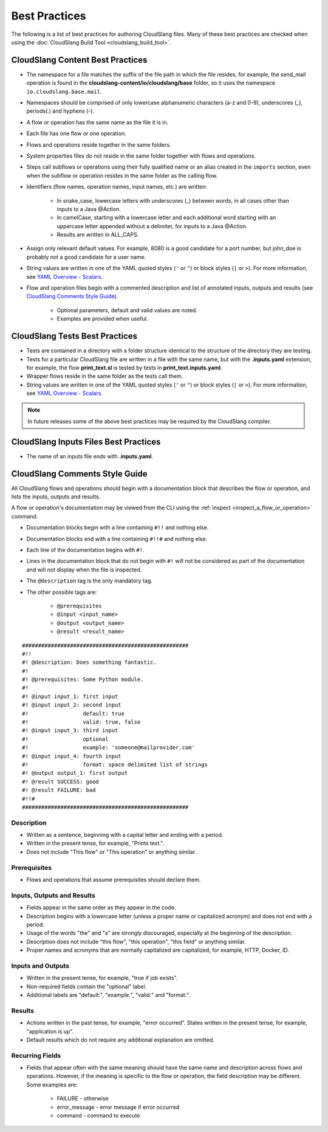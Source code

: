 Best Practices
++++++++++++++

The following is a list of best practices for authoring CloudSlang
files. Many of these best practices are checked when using the
:doc:`CloudSlang Build Tool <cloudslang_build_tool>`.

.. _cloudslang_content_best_practices:

CloudSlang Content Best Practices
=================================

-  The namespace for a file matches the suffix of the file path in which
   the file resides, for example, the send_mail operation is found in the
   **cloudslang-content/io/cloudslang/base** folder, so it uses the
   namespace ``io.cloudslang.base.mail``.
-  Namespaces should be comprised of only lowercase alphanumeric
   characters (a-z and 0-9), underscores (_), periods(.) and hyphens
   (-).
-  A flow or operation has the same name as the file it is in.
-  Each file has one flow or one operation.
-  Flows and operations reside together in the same folders.
-  System properties files do not reside in the same folder together with flows
   and operations.
-  Steps call subflows or operations using their fully qualified name or an alias
   created in the ``imports`` section, even when the subflow or operation resides
   in the same folder as the calling flow.
-  Identifiers (flow names, operation names, input names, etc.) are
   written:

     -  In snake_case, lowercase letters with underscores (_) between
        words, in all cases other than inputs to a Java @Action.
     -  In camelCase, starting with a lowercase letter and each additional
        word starting with an uppercase letter appended without a
        delimiter, for inputs to a Java @Action.
     -  Results are written in ALL_CAPS.

-  Assign only relevant default values. For example, 8080 is a good candidate
   for a port number, but john_doe is probably not a good candidate for a user
   name.
-  String values are written in one of the YAML quoted styles (``'`` or ``"``)
   or block styles (``|`` or ``>``). For more information, see
   `YAML Overview - Scalars <#scalars>`__.
-  Flow and operation files begin with a commented description and list
   of annotated inputs, outputs and results (see `CloudSlang Comments
   Style Guide <#cloudslang-comments-style-guide>`__).

     -  Optional parameters, default and valid values are noted.
     -  Examples are provided when useful.

CloudSlang Tests Best Practices
===============================

-  Tests are contained in a directory with a folder structure identical
   to the structure of the directory they are testing.
-  Tests for a particular CloudSlang file are written in a file with the
   same name, but with the **.inputs.yaml** extension, for example, the flow
   **print_text.sl** is tested by tests in
   **print_text.inputs.yaml**.
-  Wrapper flows reside in the same folder as the tests call them.
-  String values are written in one of the YAML quoted styles (``'`` or ``"``)
   or block styles (``|`` or ``>``). For more information, see
   `YAML Overview - Scalars <#scalars>`__.

.. note::
   In future releases some of the above best practices may be required by the CloudSlang compiler.

CloudSlang Inputs Files Best Practices
======================================

-  The name of an inputs file ends with **.inputs.yaml**.

CloudSlang Comments Style Guide
===============================

All CloudSlang flows and operations should begin with a documentation
block that describes the flow or operation, and lists the inputs,
outputs and results.

A flow or operation's documentation may be viewed from the CLI using the
:ref:`inspect <inspect_a_flow_or_operation>` command.

-  Documentation blocks begin with a line containing ``#!!`` and nothing else.
-  Documentation blocks end with a line containing ``#!!#`` and nothing else.
-  Each line of the documentation begins with ``#!``.
-  Lines in the documentation block that do not begin with ``#!`` will not be
   considered as part of the documentation and will not display when the file is
   inspected.
-  The ``@description`` tag is the only mandatory tag.
-  The other possible tags are:

     - ``@prerequisites``
     - ``@input <input_name>``
     - ``@output <output_name>``
     - ``@result <result_name>``

::

    ####################################################
    #!!
    #! @description: Does something fantastic.
    #!
    #! @prerequisites: Some Python module.
    #!
    #! @input input_1: first input
    #! @input input_2: second input
    #!                 default: true
    #!                 valid: true, false
    #! @input input_3: third input
    #!                 optional
    #!                 example: 'someone@mailprovider.com'
    #! @input input_4: fourth input
    #!                 format: space delimited list of strings
    #! @output output_1: first output
    #! @result SUCCESS: good
    #! @result FAILURE: bad
    #!!#
    ####################################################

Description
-----------

-  Written as a sentence, beginning with a capital letter and ending
   with a period.
-  Written in the present tense, for example, "Prints text.".
-  Does not include "This flow" or "This operation" or anything similar.

Prerequisites
-------------

-  Flows and operations that assume prerequisites should declare them.

Inputs, Outputs and Results
---------------------------

-  Fields appear in the same order as they appear in the code.
-  Description begins with a lowercase letter (unless a proper name or
   capitalized acronym) and does not end with a period.
-  Usage of the words "the" and "a" are strongly discouraged, especially
   at the beginning of the description.
-  Description does not include "this flow", "this operation", "this field" or
   anything similar.
-  Proper names and acronyms that are normally capitalized are
   capitalized, for example, HTTP, Docker, ID.

Inputs and Outputs
------------------

-  Written in the present tense, for example, "true if job exists".
-  Non-required fields contain the "optional" label.
-  Additional labels are "default:", "example:", "valid:" and "format:".

Results
-------

-  Actions written in the past tense, for example, "error occurred". States
   written in the present tense, for example, "application is up".
-  Default results which do not require any additional explanation are omitted.

Recurring Fields
----------------

-  Fields that appear often with the same meaning should have the same
   name and description across flows and operations. However, if the
   meaning is specific to the flow or operation, the field description
   may be different. Some examples are:

     -  FAILURE - otherwise
     -  error_message - error message if error occurred
     -  command - command to execute
